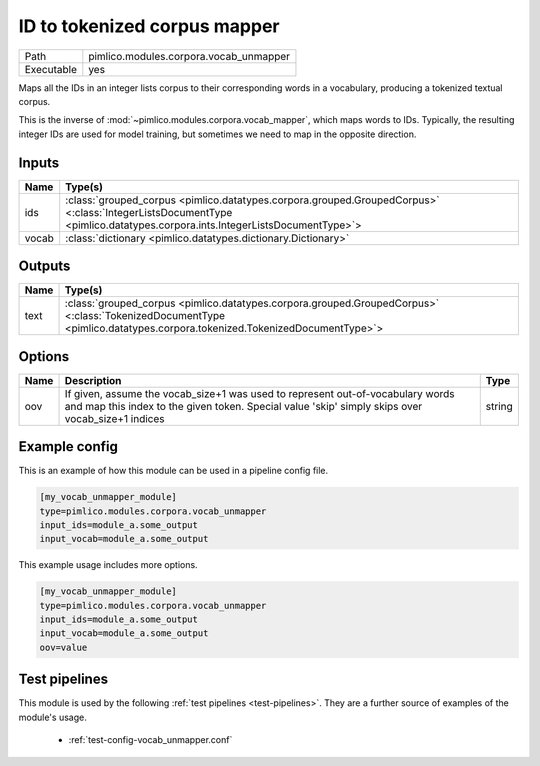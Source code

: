 ID to tokenized corpus mapper
~~~~~~~~~~~~~~~~~~~~~~~~~~~~~

.. py:module:: pimlico.modules.corpora.vocab_unmapper

+------------+----------------------------------------+
| Path       | pimlico.modules.corpora.vocab_unmapper |
+------------+----------------------------------------+
| Executable | yes                                    |
+------------+----------------------------------------+

Maps all the IDs in an integer lists corpus to their corresponding words
in a vocabulary, producing a tokenized textual corpus.

This is the inverse of :mod:`~pimlico.modules.corpora.vocab_mapper`, which
maps words to IDs. Typically, the resulting integer IDs are used for model
training, but sometimes we need to map in the opposite direction.


Inputs
======

+-------+-------------------------------------------------------------------------------------------------------------------------------------------------------------------------+
| Name  | Type(s)                                                                                                                                                                 |
+=======+=========================================================================================================================================================================+
| ids   | :class:`grouped_corpus <pimlico.datatypes.corpora.grouped.GroupedCorpus>` <:class:`IntegerListsDocumentType <pimlico.datatypes.corpora.ints.IntegerListsDocumentType>`> |
+-------+-------------------------------------------------------------------------------------------------------------------------------------------------------------------------+
| vocab | :class:`dictionary <pimlico.datatypes.dictionary.Dictionary>`                                                                                                           |
+-------+-------------------------------------------------------------------------------------------------------------------------------------------------------------------------+

Outputs
=======

+------+------------------------------------------------------------------------------------------------------------------------------------------------------------------------+
| Name | Type(s)                                                                                                                                                                |
+======+========================================================================================================================================================================+
| text | :class:`grouped_corpus <pimlico.datatypes.corpora.grouped.GroupedCorpus>` <:class:`TokenizedDocumentType <pimlico.datatypes.corpora.tokenized.TokenizedDocumentType>`> |
+------+------------------------------------------------------------------------------------------------------------------------------------------------------------------------+


Options
=======

+------+------------------------------------------------------------------------------------------------------------------------------------------------------------------------------------+--------+
| Name | Description                                                                                                                                                                        | Type   |
+======+====================================================================================================================================================================================+========+
| oov  | If given, assume the vocab_size+1 was used to represent out-of-vocabulary words and map this index to the given token. Special value 'skip' simply skips over vocab_size+1 indices | string |
+------+------------------------------------------------------------------------------------------------------------------------------------------------------------------------------------+--------+

Example config
==============

This is an example of how this module can be used in a pipeline config file.

.. code-block:: ini
   
   [my_vocab_unmapper_module]
   type=pimlico.modules.corpora.vocab_unmapper
   input_ids=module_a.some_output
   input_vocab=module_a.some_output
   

This example usage includes more options.

.. code-block:: ini
   
   [my_vocab_unmapper_module]
   type=pimlico.modules.corpora.vocab_unmapper
   input_ids=module_a.some_output
   input_vocab=module_a.some_output
   oov=value

Test pipelines
==============

This module is used by the following :ref:`test pipelines <test-pipelines>`. They are a further source of examples of the module's usage.

 * :ref:`test-config-vocab_unmapper.conf`